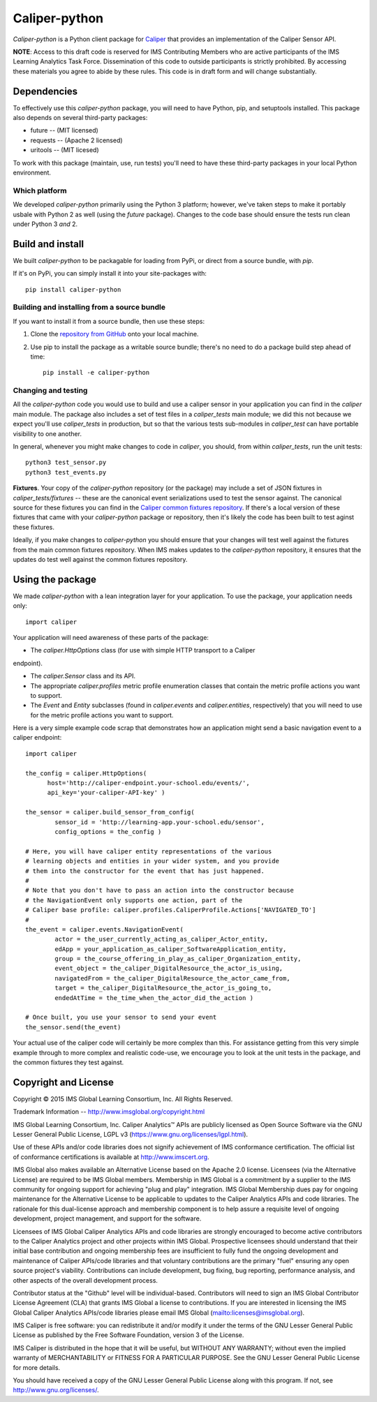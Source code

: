 ==============
Caliper-python
==============

`Caliper-python` is a Python client package for `Caliper <http://imsglobal.org/>`_
that provides an implementation of the Caliper Sensor API.

**NOTE**: Access to this draft code is reserved for IMS Contributing Members
who are active participants of the IMS Learning Analytics Task
Force. Dissemination of this code to outside participants is strictly
prohibited. By accessing these materials you agree to abide by these
rules. This code is in draft form and will change substantially.


Dependencies
============
To effectively use this `caliper-python` package, you will need to have Python,
pip, and setuptools installed. This package also depends on several third-party
packages:

* future -- (MIT licensed)

* requests -- (Apache 2 licensed)

* uritools -- (MIT licesed)

To work with this package (maintain, use, run tests) you'll need to have these
third-party packages in your local Python environment.

Which platform
--------------
We developed `caliper-python` primarily using the Python 3 platform; however,
we've taken steps to make it portably usbale with Python 2 as well (using
the `future` package). Changes to the code base should ensure the tests run clean
under Python 3 *and* 2.


Build and install
=================
We built `caliper-python` to be packagable for loading from PyPi, or direct
from a source bundle, with `pip`.

If it's on PyPi, you can simply install it into your site-packages with::

  pip install caliper-python

Building and installing from a source bundle
--------------------------------------------
If you want to install it from a source bundle, then use these steps:

#. Clone the `repository from GitHub <https://github.com/IMSGlobal/caliper-python.git>`_
   onto your local machine.

#. Use pip to install the package as a writable source bundle; there's no need
   to do a package build step ahead of time::

     pip install -e caliper-python

Changing and testing
--------------------
All the `caliper-python` code you would use to build and use a caliper sensor in
your application you can find in the `caliper` main module. The package also
includes a set of test files in a `caliper_tests` main module; we did this not
because we expect you'll use `caliper_tests` in production, but so that the
various tests sub-modules in `caliper_test` can have portable visibility to one
another.

In general, whenever you might make changes to code in `caliper`, you should,
from within `caliper_tests`, run the unit tests::

  python3 test_sensor.py
  python3 test_events.py


**Fixtures**. Your copy of the `caliper-python` repository (or the package) may
include a set of JSON fixtures in `caliper_tests/fixtures` -- these are
the canonical event serializations used to test the sensor against. The
canonical source for these fixtures you can find in the
`Caliper common fixtures repository <https://github.com/IMSGlobal/caliper-common-fixtures>`_.
If there's a local version of these fixtures that came with your
`caliper-python` package or repository, then it's likely the code has been
built to test aginst these fixtures.

Ideally, if you make changes to `caliper-python` you should ensure that your
changes will test well against the fixtures from the main common fixtures
repository. When IMS makes updates to the `caliper-python` repository, it
ensures that the updates do test well against the common fixtures repository.


Using the package
=================
We made `caliper-python` with a lean integration layer for your application. To
use the package, your application needs only::

  import caliper

Your application will need awareness of these parts of the package:

* The `caliper.HttpOptions` class (for use with simple HTTP transport to a Caliper
endpoint).

* The `caliper.Sensor` class and its API.

* The appropriate `caliper.profiles` metric profile enumeration classes that
  contain the metric profile actions you want to support.

* The `Event` and `Entity` subclasses (found in `caliper.events` and
  `caliper.entities`, respectively) that you will need to use for the metric
  profile actions you want to support.

Here is a very simple example code scrap that demonstrates how an application
might send a basic navigation event to a caliper endpoint::

  import caliper

  the_config = caliper.HttpOptions(
        host='http://caliper-endpoint.your-school.edu/events/',
        api_key='your-caliper-API-key' )

  the_sensor = caliper.build_sensor_from_config(
          sensor_id = 'http://learning-app.your-school.edu/sensor',
          config_options = the_config )

  # Here, you will have caliper entity representations of the various
  # learning objects and entities in your wider system, and you provide
  # them into the constructor for the event that has just happened.
  #
  # Note that you don't have to pass an action into the constructor because
  # the NavigationEvent only supports one action, part of the
  # Caliper base profile: caliper.profiles.CaliperProfile.Actions['NAVIGATED_TO']
  #
  the_event = caliper.events.NavigationEvent(
          actor = the_user_currently_acting_as_caliper_Actor_entity,
          edApp = your_application_as_caliper_SoftwareApplication_entity,
          group = the_course_offering_in_play_as_caliper_Organization_entity,
          event_object = the_caliper_DigitalResource_the_actor_is_using,
          navigatedFrom = the_caliper_DigitalResource_the_actor_came_from,
          target = the_caliper_DigitalResource_the_actor_is_going_to,
          endedAtTime = the_time_when_the_actor_did_the_action )

  # Once built, you use your sensor to send your event
  the_sensor.send(the_event)

Your actual use of the caliper code will certainly be more complex than
this. For assistance getting from this very simple example through to more
complex and realistic code-use, we encourage you to look at the unit tests in
the package, and the common fixtures they test against.


Copyright and License
=====================
Copyright © 2015 IMS Global Learning Consortium, Inc. All Rights Reserved.

Trademark Information -- http://www.imsglobal.org/copyright.html

IMS Global Learning Consortium, Inc. Caliper Analytics™ APIs are publicly
licensed as Open Source Software via the GNU Lesser General Public License,
LGPL v3 (https://www.gnu.org/licenses/lgpl.html).

Use of these APIs and/or code libraries does not signify achievement of IMS
conformance certification.  The official list of conformance certifications is
available at http://www.imscert.org.

IMS Global also makes available an Alternative License based on the Apache 2.0
license. Licensees (via the Alternative License) are required to be IMS Global
members. Membership in IMS Global is a commitment by a supplier to the IMS
community for ongoing support for achieving "plug and play" integration. IMS
Global Membership dues pay for ongoing maintenance for the Alternative License
to be applicable to updates to the Caliper Analytics APIs and code libraries.
The rationale for this dual-license approach and membership component is to
help assure a requisite level of ongoing development, project management, and
support for the software.

Licensees of IMS Global Caliper Analytics APIs and code libraries are strongly
encouraged to become active contributors to the Caliper Analytics project and
other projects within IMS Global. Prospective licensees should understand that
their initial base contribution and ongoing membership fees are insufficient to
fully fund the ongoing development and maintenance of Caliper APIs/code
libraries and that voluntary contributions are the primary "fuel" ensuring any
open source project's viability. Contributions can include development, bug
fixing, bug reporting, performance analysis, and other aspects of the overall
development process.

Contributor status at the "Github" level will be individual-based. Contributors
will need to sign an IMS Global Contributor License Agreement (CLA) that grants
IMS Global a license to contributions.  If you are interested in licensing the
IMS Global Caliper Analytics APIs/code libraries please email IMS Global
(mailto:licenses@imsglobal.org).

IMS Caliper is free software: you can redistribute it and/or modify it under
the terms of the GNU Lesser General Public License as published by the Free
Software Foundation, version 3 of the License.

IMS Caliper is distributed in the hope that it will be useful, but WITHOUT ANY
WARRANTY; without even the implied warranty of MERCHANTABILITY or FITNESS FOR A
PARTICULAR PURPOSE.  See the GNU Lesser General Public License for more
details.

You should have received a copy of the GNU Lesser General Public License along
with this program. If not, see http://www.gnu.org/licenses/.

